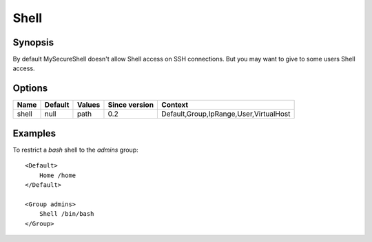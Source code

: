 Shell
=====

Synopsis
--------
By default MySecureShell doesn't allow Shell access on SSH connections. But you may want to give to some users Shell access.

Options
-------

========== ========= ======== ============= =======
Name       Default   Values   Since version Context
========== ========= ======== ============= =======
shell      null      path     0.2           Default,Group,IpRange,User,VirtualHost
========== ========= ======== ============= =======

Examples
--------
To restrict a *bash* shell to the `admins` group::

    <Default>
        Home /home
    </Default>

    <Group admins>
        Shell /bin/bash
    </Group>
